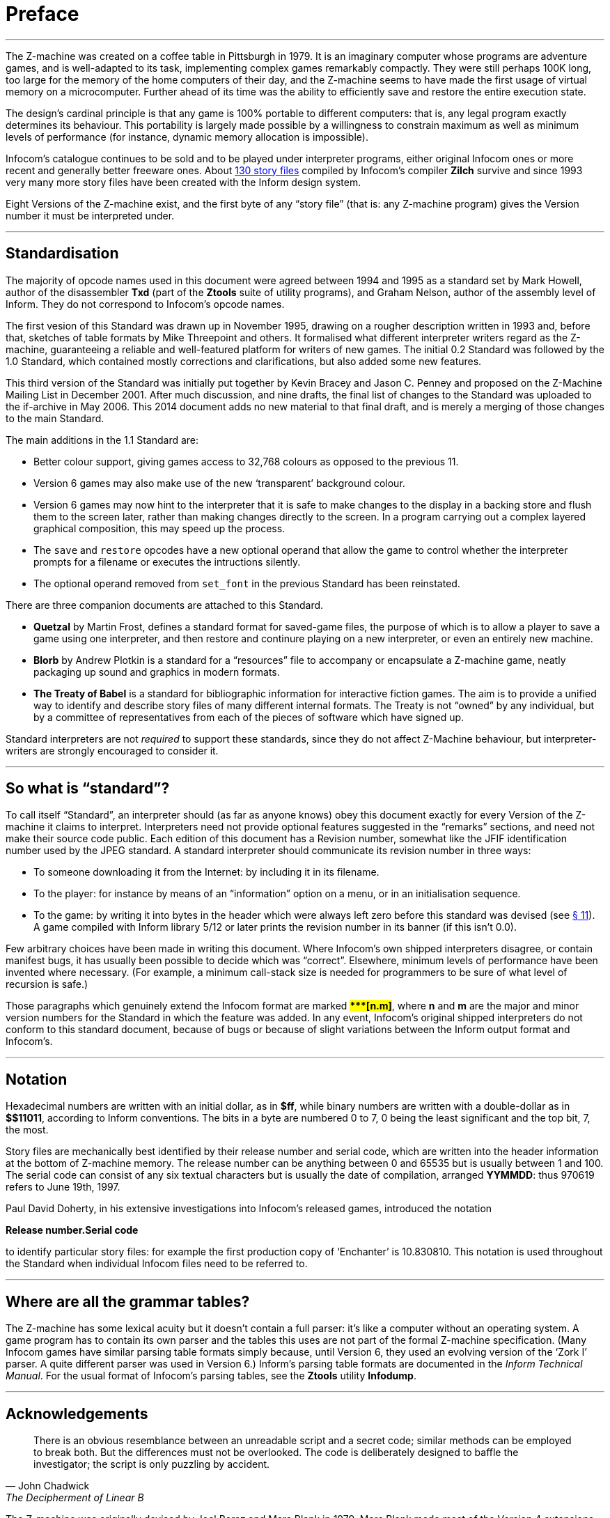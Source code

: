 [preface]
= Preface

'''''

The Z-machine was created on a coffee table in Pittsburgh in 1979.
It is an imaginary computer whose programs are adventure games, and is well-adapted to its task, implementing complex games remarkably compactly.
They were still perhaps 100K long, too large for the memory of the home computers of their day, and the Z-machine seems to have made the first usage of virtual memory on a microcomputer.
Further ahead of its time was the ability to efficiently save and restore the entire execution state.

The design's cardinal principle is that any game is 100% portable to different computers: that is, any legal program exactly determines its behaviour.
This portability is largely made possible by a willingness to constrain maximum as well as minimum levels of performance (for instance, dynamic memory allocation is impossible).

Infocom's catalogue continues to be sold and to be played under interpreter programs, either original Infocom ones or more recent and generally better freeware ones.
About <<appf.adoc#app.f,130 story files>> compiled by Infocom's compiler *Zilch* survive and since 1993 very many more story files have been created with the Inform design system.

Eight Versions of the Z-machine exist, and the first byte of any "`story file`" (that is: any Z-machine program) gives the Version number it must be interpreted under.

'''''

== Standardisation

// @TODO: add external links:
//   [ ] Txd (disassembler)
//   [ ] Ztools

The majority of opcode names used in this document were agreed between 1994 and 1995 as a standard set by Mark Howell, author of the disassembler *Txd* (part of the *Ztools* suite of utility programs), and Graham Nelson, author of the assembly level of Inform.
They do not correspond to Infocom's opcode names.

The first vesion of this Standard was drawn up in November 1995, drawing on a rougher description written in 1993 and, before that, sketches of table formats by Mike Threepoint and others.
It formalised what different interpreter writers regard as the Z-machine, guaranteeing a reliable and well-featured platform for writers of new games.
The initial 0.2 Standard was followed by the 1.0 Standard, which contained mostly corrections and clarifications, but also added some new features.

// @TODO: add external links:
//   [ ] if-archive -> "ZSpec11.txt"
//       https://www.ifarchive.org/if-archive/infocom/interpreters/specification/ZSpec11.txt

This third version of the Standard was initially put together by Kevin Bracey and Jason C. Penney and proposed on the Z-Machine Mailing List in December 2001.
After much discussion, and nine drafts, the final list of changes to the Standard was uploaded to the if-archive in May 2006.
This 2014 document adds no new material to that final draft, and is merely a merging of those changes to the main Standard.

The main additions in the 1.1 Standard are:

* Better colour support, giving games access to 32,768 colours as opposed to the previous 11.
* Version 6 games may also make use of the new '`transparent`' background colour.
* Version 6 games may now hint to the interpreter that it is safe to make changes to the display in a backing store and flush them to the screen later, rather than making changes directly to the screen.
In a program carrying out a complex layered graphical composition, this may speed up the process.
* The `save` and `restore` opcodes have a new optional operand that allow the game to control whether the interpreter prompts for a filename or executes the intructions silently.
* The optional operand removed from `set_font` in the previous Standard has been reinstated.

There are three companion documents are attached to this Standard.

// @TODO: add external links:
//   [ ] Quetzal (attached document)
//   [ ] Blorb (attached document)
//   [ ] The Treaty of Babel (attached document)

* *Quetzal* by Martin Frost, defines a standard format for saved-game files, the purpose of which is to allow a player to save a game using one interpreter, and then restore and continure playing on a new interpreter, or even an entirely new machine.
* *Blorb* by Andrew Plotkin is a standard for a "`resources`" file to accompany or encapsulate a Z-machine game, neatly packaging up sound and graphics in modern formats.
* *The Treaty of Babel* is a standard for bibliographic information for interactive fiction games.
The aim is to provide a unified way to identify and describe story files of many different internal formats.
The Treaty is not "`owned`" by any individual, but by a committee of representatives from each of the pieces of software which have signed up.

Standard interpreters are not _required_ to support these standards, since they do not affect Z-Machine behaviour, but interpreter-writers are strongly encouraged to consider it.

'''''

== So what is "`standard`"?

To call itself "`Standard`", an interpreter should (as far as anyone knows) obey this document exactly for every Version of the Z-machine it claims to interpret.
Interpreters need not provide optional features suggested in the "`remarks`" sections, and need not make their source code public.
Each edition of this document has a Revision number, somewhat like the JFIF identification number used by the JPEG standard.
A standard interpreter should communicate its revision number in three ways:

* To someone downloading it from the Internet: by including it in its filename.
* To the player: for instance by means of an "`information`" option on a menu, or in an initialisation sequence.
* To the game: by writing it into bytes in the header which were always left zero before this standard was devised (see <<ch.11,§{nbsp}11>>).
A game compiled with Inform library 5/12 or later prints the revision number in its banner (if this isn't 0.0).

Few arbitrary choices have been made in writing this document.
Where Infocom's own shipped interpreters disagree, or contain manifest bugs, it has usually been possible to decide which was "`correct`".
Elsewhere, minimum levels of performance have been invented where necessary.
(For example, a minimum call-stack size is needed for programmers to be sure of what level of recursion is safe.)

Those paragraphs which genuinely extend the Infocom format are marked ##**{Asterisk}{Asterisk}{Asterisk}[n.m]**##, where *n* and *m* are the major and minor version numbers for the Standard in which the feature was added.
In any event, Infocom's original shipped interpreters do not conform to this standard document, because of bugs or because of slight variations between the Inform output format and Infocom's.

'''''

== Notation

Hexadecimal numbers are written with an initial dollar, as in *$ff*, while binary numbers are written with a double-dollar as in *$$11011*, according to Inform conventions.
The bits in a byte are numbered 0 to 7, 0 being the least significant and the top bit, 7, the most.

Story files are mechanically best identified by their release number and serial code, which are written into the header information at the bottom of Z-machine memory.
The release number can be anything between 0 and 65535 but is usually between 1 and 100.
The serial code can consist of any six textual characters but is usually the date of compilation, arranged *YYMMDD*: thus 970619 refers to June 19th, 1997.

Paul David Doherty, in his extensive investigations into Infocom's released games, introduced the notation

[.text-center]
*Release number.Serial code*

to identify particular story files: for example the first production copy of '`Enchanter`' is 10.830810.
This notation is used throughout the Standard when individual Infocom files need to be referred to.

'''''

== Where are all the grammar tables?

// @TODO: add external links:
//   [ ] Ztools
//   [ ] Infodump

The Z-machine has some lexical acuity but it doesn't contain a full parser: it's like a computer without an operating system.
A game program has to contain its own parser and the tables this uses are not part of the formal Z-machine specification.
(Many Infocom games have similar parsing table formats simply because, until Version 6, they used an evolving version of the '`Zork I`' parser.
A quite different parser was used in Version 6.)
Inform's parsing table formats are documented in the _Inform Technical Manual_.
For the usual format of Infocom's parsing tables, see the *Ztools* utility *Infodump*.

'''''

== Acknowledgements

"There is an obvious resemblance between an unreadable script and a secret code; similar methods can be employed to break both.
But the differences must not be overlooked.
The code is deliberately designed to baffle the investigator; the script is only puzzling by accident."
-- John Chadwick, The Decipherment of Linear B


The Z-machine was originally devised by Joel Berez and Marc Blank in 1979.
Marc Blank made most of the Version 4 extensions, and Version 5 was created by Dave Lebling (with contributions from others including Brian Moriarty, Duncan Blanchard and Linde Dynneson).
Version 6 was largely the work of Tim Anderson and Dave Lebling.

In the reverse direction, decipherment is mostly due to the InfoTaskForce (David Beazley, George Janczuk, Peter Lisle, Russell Hoare and Chris Tham), Matthias Pfaller, Mike Threepoint, Mark Howell, Paul David Doherty and Stefan Jokisch.
Only a few of the pieces in the jigsaw were placed by myself.

I gratefully acknowledge the help of Paul David Doherty and Mark Howell, who each read drafts of this paper and sent back detailed corrections; also, of Stefan Jokisch and Marnix Klooster who have put a great deal of work into the fine detail of the specification; and of all those who commented on the circulated draft.
Mistakes and misunderstandings remain my own.

[.text-right]
_Graham Nelson_ +
_15 November 1995_




// @TODO: add external links:
//   [ ] Zip2000
//   [ ] Frotz

Kevin Bracey and Stefan Jokisch discovered most of the mistakes in Standard 0.2, in developing the first Version 6 interpreters of the modern age: *Zip2000* and *Frotz*.
Matthew Russotto and Mark Knibbs supplied helpful information about Infocom's own Version 6 interpreters.
Stefan also kindly read and commented on numerous drafts of the present revision.
Finally, discussion about this document was greatly assisted by the Z-Machine Mailing List, organised by Marnix Klooster.

[.text-right]
_Graham Nelson_ +
_22 June 1997_



// @TODO: add external links:
//   [ ] Z-Machine Mailing List (at IF-Archive)

The majority of the clarifications and updates in this latest revision are the work of Kevin Bracey and Jason C. Penney.
Thanks go also to the members of the (now defunct) Z-Machine Mailing List, and those of the intfiction.org forum, especially Dannii Willis, for bringing to light issues with my initial revision.
Special thanks to Andrew Plotkin for his notes, advice and general help while working on this revised document.

[.text-right]
_David Fillmore_ +
_21 February 2014_




The Z-Machine Standard Version 1.1 was the work of Kevin Bracey & Jason C. Penney.
The initial document went through several drafts before arriving at the finished document, thanks to the comments and advice of the members of the Z-Machine Mailing List.

[.text-right]
_David Fillmore_ +
_24 February 2014_
